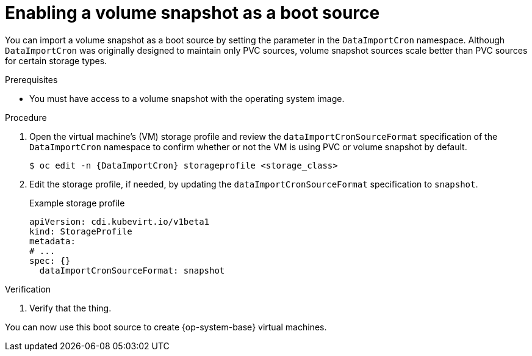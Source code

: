 // Module included in the following assemblies:
//
// * virt/virtual_machines/virt-creating-and-using-boot-sources.adoc

:_content-type: PROCEDURE
[id="virt-enabling-volume-snapshot-boot-source_{context}"]
= Enabling a volume snapshot as a boot source

You can import a volume snapshot as a boot source by setting the parameter in the `DataImportCron` namespace. Although `DataImportCron` was originally designed to maintain only PVC sources, volume snapshot sources scale better than PVC sources for certain storage types.

.Prerequisites

* You must have access to a volume snapshot with the operating system image.

.Procedure

. Open the virtual machine's (VM) storage profile and review the  `dataImportCronSourceFormat` specification of the `DataImportCron` namespace to confirm whether or not the VM is using PVC or volume snapshot by default.
+
[source,terminal,subs="attributes+"]
----
$ oc edit -n {DataImportCron} storageprofile <storage_class>
----

. Edit the storage profile, if needed, by updating the `dataImportCronSourceFormat` specification to `snapshot`.
+
.Example storage profile
[source,yaml]
----
apiVersion: cdi.kubevirt.io/v1beta1
kind: StorageProfile
metadata:
# ...
spec: {}
  dataImportCronSourceFormat: snapshot
----

.Verification

. Verify that the thing.

You can now use this boot source to create {op-system-base} virtual machines.